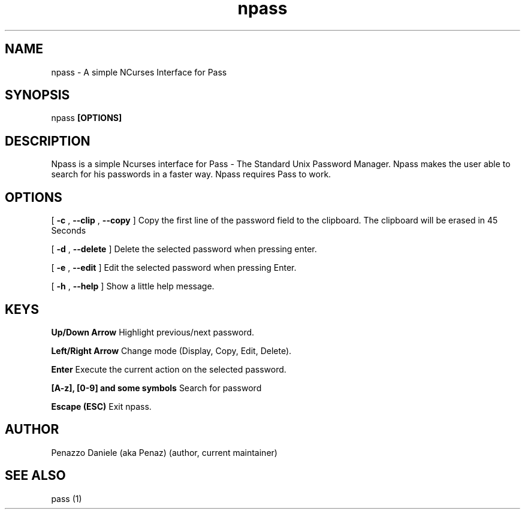 .TH npass 1 "15 April 2014" "Version 0.2"
.SH NAME
npass - A simple NCurses Interface for Pass
.SH SYNOPSIS
npass
.B [OPTIONS]
.PP
.SH DESCRIPTION
Npass is a simple Ncurses interface for Pass - The Standard Unix Password Manager.
Npass makes the user able to search for his passwords in a faster way.
Npass requires Pass to work.
.SH OPTIONS
[
.B -c
,
.B --clip
,
.B --copy
]
Copy the first line of the password field to the clipboard. The clipboard will be erased in 45 Seconds
.PP
[
.B -d
,
.B --delete
]
Delete the selected password when pressing enter.
.PP
[
.B -e
,
.B --edit
]
Edit the selected password when pressing Enter.
.PP
[
.B -h
,
.B --help
]
Show a little help message.
.PP
.SH KEYS
.B Up/Down Arrow
Highlight previous/next password.
.PP
.B Left/Right Arrow
Change mode (Display, Copy, Edit, Delete).
.PP
.B Enter
Execute the current action on the selected password.
.PP
.B [A-z], [0-9] and some symbols
Search for password
.PP
.B Escape (ESC)
Exit npass.
.PP
.SH AUTHOR
Penazzo Daniele (aka Penaz) (author, current maintainer)
.SH SEE ALSO
pass (1)
